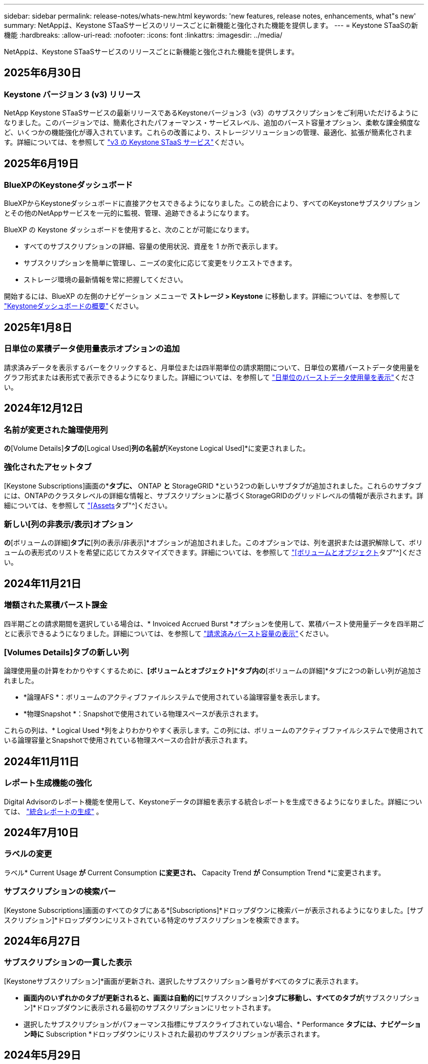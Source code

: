 ---
sidebar: sidebar 
permalink: release-notes/whats-new.html 
keywords: 'new features, release notes, enhancements, what"s new' 
summary: NetAppは、Keystone STaaSサービスのリリースごとに新機能と強化された機能を提供します。 
---
= Keystone STaaSの新機能
:hardbreaks:
:allow-uri-read: 
:nofooter: 
:icons: font
:linkattrs: 
:imagesdir: ../media/


[role="lead"]
NetAppは、Keystone STaaSサービスのリリースごとに新機能と強化された機能を提供します。



== 2025年6月30日



=== Keystone バージョン 3 (v3) リリース

NetApp Keystone STaaSサービスの最新リリースであるKeystoneバージョン3（v3）のサブスクリプションをご利用いただけるようになりました。このバージョンでは、簡素化されたパフォーマンス・サービスレベル、追加のバースト容量オプション、柔軟な課金頻度など、いくつかの機能強化が導入されています。これらの改善により、ストレージソリューションの管理、最適化、拡張が簡素化されます。詳細については、を参照して link:../concepts/metrics.html["v3 の Keystone STaaS サービス"]ください。



== 2025年6月19日



=== BlueXPのKeystoneダッシュボード

BlueXPからKeystoneダッシュボードに直接アクセスできるようになりました。この統合により、すべてのKeystoneサブスクリプションとその他のNetAppサービスを一元的に監視、管理、追跡できるようになります。

BlueXP の Keystone ダッシュボードを使用すると、次のことが可能になります。

* すべてのサブスクリプションの詳細、容量の使用状況、資産を 1 か所で表示します。
* サブスクリプションを簡単に管理し、ニーズの変化に応じて変更をリクエストできます。
* ストレージ環境の最新情報を常に把握してください。


開始するには、BlueXP の左側のナビゲーション メニューで *ストレージ > Keystone* に移動します。詳細については、を参照して link:https://docs.netapp.com/us-en/keystone-staas/integrations/dashboard-overview.html["Keystoneダッシュボードの概要"]ください。



== 2025年1月8日



=== 日単位の累積データ使用量表示オプションの追加

請求済みデータを表示するバーをクリックすると、月単位または四半期単位の請求期間について、日単位の累積バーストデータ使用量をグラフ形式または表形式で表示できるようになりました。詳細については、を参照して link:../integrations/consumption-tab.html#view-daily-accrued-burst-data-usage["日単位のバーストデータ使用量を表示"]ください。



== 2024年12月12日



=== 名前が変更された論理使用列

[Volumes & Objects]*の*[Volume Details]*タブの*[Logical Used]*列の名前が*[Keystone Logical Used]*に変更されました。



=== 強化されたアセットタブ

[Keystone Subscriptions]画面の*[Assets]*タブに、* ONTAP *と* StorageGRID *という2つの新しいサブタブが追加されました。これらのサブタブには、ONTAPのクラスタレベルの詳細な情報と、サブスクリプションに基づくStorageGRIDのグリッドレベルの情報が表示されます。詳細については、を参照して link:../integrations/assets-tab.html["[Assets]タブ"^]ください。



=== 新しい[列の非表示/表示]オプション

[ボリュームとオブジェクト]*の*[ボリュームの詳細]*タブに*[列の表示/非表示]*オプションが追加されました。このオプションでは、列を選択または選択解除して、ボリュームの表形式のリストを希望に応じてカスタマイズできます。詳細については、を参照して link:../integrations/volumes-objects-tab.html["[ボリュームとオブジェクト]タブ"^]ください。



== 2024年11月21日



=== 増額された累積バースト課金

四半期ごとの請求期間を選択している場合は、* Invoiced Accrued Burst *オプションを使用して、累積バースト使用量データを四半期ごとに表示できるようになりました。詳細については、を参照して link:../integrations/consumption-tab.html#view-accrued-burst["請求済みバースト容量の表示"^]ください。



=== [Volumes Details]タブの新しい列

論理使用量の計算をわかりやすくするために、*[ボリュームとオブジェクト]*タブ内の*[ボリュームの詳細]*タブに2つの新しい列が追加されました。

* *論理AFS *：ボリュームのアクティブファイルシステムで使用されている論理容量を表示します。
* *物理Snapshot *：Snapshotで使用されている物理スペースが表示されます。


これらの列は、* Logical Used *列をよりわかりやすく表示します。この列には、ボリュームのアクティブファイルシステムで使用されている論理容量とSnapshotで使用されている物理スペースの合計が表示されます。



== 2024年11月11日



=== レポート生成機能の強化

Digital Advisorのレポート機能を使用して、Keystoneデータの詳細を表示する統合レポートを生成できるようになりました。詳細については、 link:../integrations/options.html#generate-consolidated-report-from-digital-advisor["統合レポートの生成"^] 。



== 2024年7月10日



=== ラベルの変更

ラベル* Current Usage *が* Current Consumption *に変更され、* Capacity Trend *が* Consumption Trend *に変更されます。



=== サブスクリプションの検索バー

[Keystone Subscriptions]画面のすべてのタブにある*[Subscriptions]*ドロップダウンに検索バーが表示されるようになりました。[サブスクリプション]*ドロップダウンにリストされている特定のサブスクリプションを検索できます。



== 2024年6月27日



=== サブスクリプションの一貫した表示

[Keystoneサブスクリプション]*画面が更新され、選択したサブスクリプション番号がすべてのタブに表示されます。

* [Keystoneサブスクリプション]*画面内のいずれかのタブが更新されると、画面は自動的に*[サブスクリプション]*タブに移動し、すべてのタブが*[サブスクリプション]*ドロップダウンに表示される最初のサブスクリプションにリセットされます。
* 選択したサブスクリプションがパフォーマンス指標にサブスクライブされていない場合、* Performance *タブには、ナビゲーション時に* Subscription *ドロップダウンにリストされた最初のサブスクリプションが表示されます。




== 2024年5月29日



=== エンハンスドバーストインジケータ

使用状況グラフインデックスの* Burst *インジケータが強化され、バースト制限のパーセンテージ値が表示されるようになりました。この値は、サブスクリプションで合意されたバースト制限に応じて変化します。また、* Usage Status *列の* Burst Usage *インジケーターにカーソルを合わせると、* Subscriptions *タブでバースト制限値を表示することもできます。



=== サービスレベルの追加

サービスレベル* CVO Primary *と* CVO Secondary *は、コミット済み容量がゼロのレートプランのサブスクリプション、またはメトロクラスタで構成されたサブスクリプションのCloud Volumes ONTAPをサポートするために含まれます。

* これらのサービスレベルの容量使用状況グラフは、* Keystone Subscriptions *ウィジェットと* Capacity Trend *タブの古いダッシュボードで確認できます。また、* Current Usage *タブの詳細な使用状況情報も確認できます。
* [サブスクリプション]タブでは、これらのサービスレベルは次のように表示されます。 `CVO (v2)` [Usage Type]列で、これらのサービスレベルに応じて課金を識別できます。




=== 短期間のバーストに対応したズームイン機能

[Capacity Trend]*タブにズームイン機能が追加され、使用状況グラフに短期的なバーストの詳細が表示されるようになりました。詳細については、を参照してください link:../integrations/consumption-tab.html["[Capacity Trend]タブ"^]。



=== サブスクリプションの表示の強化

サブスクリプションのデフォルト表示が拡張され、トラッキングIDでソートされるようになりました。*Subscriptions*タブのサブスクリプション（*Subscriptions*ドロップダウンおよびCSVレポートを含む）は、追跡IDのアルファベット順（a、a、b、Bなど）に基づいて表示されるようになりました。



=== 強化された累積バースト表示

[Capacity Trend]*タブの使用容量の棒グラフにカーソルを合わせると表示されるツールチップに、コミット済み容量に基づく累積バーストのタイプが表示されるようになりました。コミット済み容量レートプランがないサブスクリプションの場合は、暫定的な蓄積バーストと請求書による蓄積バーストを区別し、コミット済み容量がゼロの場合は*暫定的な蓄積消費*と*請求書による蓄積消費*、コミット済み容量がゼロでない場合は*暫定的な蓄積バースト*と*請求書による蓄積バースト*を表示します。



== 2024年5月9日



=== CSVレポートの新しい列

[Capacity Trend]*タブのCSVレポートに、* Subscription Number *列と* Account Name *列が追加され、詳細が改善されました。



=== Enhanced Usage Typeカラム

[サブスクリプション]タブ内の[使用タイプ]列が拡張され、論理的および物理的な使用状況が、ファイルとオブジェクトの両方のサービスレベルをカバーするサブスクリプションのカンマ区切り値として表示されます。



=== [Volume Details]タブからオブジェクトストレージの詳細にアクセス

[ボリュームとオブジェクト]タブの*[ボリュームの詳細]*タブに、オブジェクトストレージの詳細と、ファイルとオブジェクトの両方のサービスレベルを含むサブスクリプションのボリューム情報が表示されるようになりました。[ボリュームの詳細]*タブで*[オブジェクトストレージの詳細]*ボタンをクリックすると、詳細を確認できます。



== 2024年3月28日



=== [Volume Details]タブでのQoSポリシー準拠状況の表示の改善

[ボリュームとオブジェクト]タブの*[ボリュームの詳細]*タブで、サービス品質（QoS）ポリシーへの準拠がわかりやすく表示されるようになりました。以前は「* AQoS *」と呼ばれていた列の名前が「* Compliant *」に変更され、QoSポリシーが準拠しているかどうかが示されます。また、ポリシーが固定かアダプティブかを示す新しい列* QoSポリシータイプ*が追加されました。どちらも当てはまらない場合は、列に「_not available_」と表示されます。詳細については、を参照してください link:../integrations/volumes-objects-tab.html["[ボリュームとオブジェクト]タブ"^]。



=== Volume Summary（ボリュームサマリ）タブの新しい列と簡素化されたサブスクリプション表示

* [ボリュームとオブジェクト]タブの*[ボリュームの概要]*タブに、*[保護]*というタイトルの新しい列が追加されました。この列には、サブスクライブ済みのサービスレベルに関連付けられている保護されているボリュームの数が表示されます。保護されているボリュームの数をクリックすると*[ボリュームの詳細]*タブが表示され、保護されているボリュームのフィルタリングされたリストを確認できます。
* [Volume Summary]*タブが更新され、アドオンサービスを除く基本サブスクリプションのみが表示されるようになりました。詳細については、を参照してください link:../integrations/volumes-objects-tab.html["[ボリュームとオブジェクト]タブ"^]。




=== [Capacity Trend]タブの[Accrued burst]の詳細表示への変更

[Capacity Trend]*タブの容量使用率棒グラフにカーソルを合わせると表示されるツールチップには、その月の発生したバーストの詳細が表示されます。過去1カ月間の詳細は表示されません。



=== Keystoneサブスクリプションの履歴データを表示するためのアクセスの強化

Keystoneサブスクリプションが変更または更新された場合に履歴データを表示できるようになりました。サブスクリプションの開始日を前の日付に設定して、次の情報を表示できます。

* *容量傾向*タブからの消費量と累積バースト使用量データ。
* *パフォーマンス* タブからの ONTAP ボリュームのパフォーマンス メトリック。


データは、サブスクリプションの選択した開始日に基づいて表示されます。



== 2024年2月29日



=== [Assets]タブの追加

[Keystone Subscriptions]*画面に*[Assets]*タブが表示されるようになりました。この新しいタブには、サブスクリプションに基づいてクラスタレベルの情報が表示されます。詳細については、を参照してください link:../integrations/assets-tab.html["[Assets]タブ"^]。



=== [ボリュームとオブジェクト]タブの改善

ONTAPシステムボリュームをわかりやすくするために、*[ボリュームの概要]*と*[ボリュームの詳細]*という2つの新しいタブボタンが*[ボリューム]*タブに追加されました。[Volume Summary]*タブには、AQoS準拠ステータスや容量情報など、サブスクライブ済みのサービスレベルに関連付けられているボリュームの総数が表示されます。[ボリュームの詳細]*タブには、すべてのボリュームとその詳細が表示されます。詳細については、を参照してください link:../integrations/volumes-objects-tab.html["[ボリュームとオブジェクト]タブ"^]。



=== Digital Advisorでの検索機能の強化

Digital Advisor *画面の検索パラメータに、Keystoneサブスクリプション番号とKeystoneサブスクリプション用に作成された監視リストが表示されるようになりました。サブスクリプション番号または監視リスト名の最初の3文字を入力できます。詳細については、を参照してください link:../integrations/keystone-aiq.html["Active IQ Digital AdvisorでKeystoneダッシュボードを表示する"^]。



=== 消費データのタイムスタンプの表示

消費データのタイムスタンプ（UTC）は、* Keystone Subscriptions *ウィジェットの古いダッシュボードで確認できます。



== 2024年2月13日



=== プライマリサブスクリプションにリンクされているサブスクリプションを表示する機能

一部のプライマリサブスクリプションは、リンクされたセカンダリサブスクリプションを持つことができます。その場合、プライマリサブスクリプション番号は引き続き*サブスクリプション番号*列に表示され、リンクされたサブスクリプション番号は*サブスクリプション*タブの新しい列*リンクされたサブスクリプション番号*に表示されます。[リンクされたサブスクリプション]列は、リンクされたサブスクリプションがある場合にのみ使用可能になり、それらについて通知する情報メッセージが表示されます。



== 2024年1月11日



=== Accrued Burstに対して請求されたデータが返されました

[Capacity Trend]*タブの* Accrued Burst *のラベルが* Invoiced Accrued Burst *に変更されました。このオプションを選択すると、課金対象のバーストデータの月単位のグラフを表示できます。詳細については、を参照してください link:../integrations/consumption-tab.html#view-accrued-burst["請求済みバースト容量の表示"^]。



=== 特定の料金プランの発生した消費の詳細

_zero_committed容量のレートプランがあるサブスクリプションの場合は、* Capacity Trend *タブで消費量の詳細を確認できます。[Invoiced Accrued Consumption]*オプションを選択すると、課金されたAccrued Consumptionデータの月単位のグラフを表示できます。



== 2023年12月15日



=== 監視リストでの検索機能

Digital Advisorで監視リストのサポートが拡張され、Keystoneシステムも対象になりました。監視リストで検索して、複数のお客様のサブスクリプションの詳細を表示できるようになりました。Keystone STaaSでの監視リストの使用の詳細については、を参照してください link:../integrations/keystone-aiq.html#search-by-keystone-watchlists["Keystone監視リストで検索"^]。



=== UTCタイムゾーンに変換された日付

Digital Advisor の *Keystone サブスクリプション* 画面のタブに返されるデータは、UTC 時間 (サーバー タイムゾーン) で表示されます。クエリの日付を入力すると、自動的にUTC時間であると見なされます。詳細については、を参照してください link:../integrations/keystone-aiq.html["Keystoneサブスクリプションのダッシュボードとレポート"^]。
